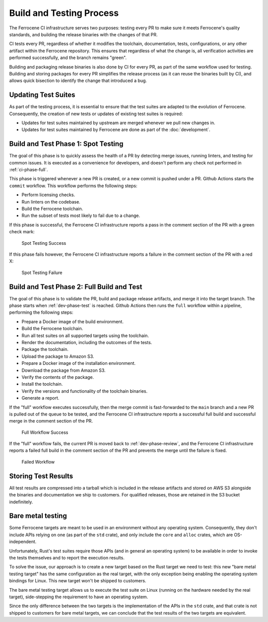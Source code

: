 .. SPDX-License-Identifier: MIT OR Apache-2.0
   SPDX-FileCopyrightText: The Ferrocene Developers

.. default-domain:: qualification

Build and Testing Process
=========================

The Ferrocene CI infrastructure serves two purposes: testing every PR to make
sure it meets Ferrocene's quality standards, and building the release binaries
with the changes of that PR.

CI tests every PR, regardless of whether it modifies the toolchain,
documentation, tests, configurations, or any other artifact within the
Ferrocene repository. This ensures that regardless of what the change is, all
verification activities are performed successfully, and the branch remains
"green".

Building and packaging release binaries is also done by CI for every PR, as
part of the same workflow used for testing. Building and storing packages for
every PR simplifies the release process (as it can reuse the binaries built by
CI), and allows quick bisection to identify the change that introduced a bug.

Updating Test Suites
--------------------

As part of the testing process, it is essential to ensure that the test suites
are adapted to the evolution of Ferrocene. Consequently, the creation of new
tests or updates of existing test suites is required:

* Updates for test suites maintained by upstream are merged whenever we pull
  new changes in.

* Updates for test suites maintained by Ferrocene are done as part of
  the :doc:`development`.

.. _ci-phase-spot:

Build and Test Phase 1: Spot Testing
------------------------------------

The goal of this phase is to quickly assess the health of a PR by detecting
merge issues, running linters, and testing for common issues. It is executed as
a convenience for developers, and doesn't perform any check not performed in
:ref:`ci-phase-full`.

This phase is triggered whenever a new PR is created, or a new commit is pushed
under a PR. Github Actions starts the ``commit`` workflow. This workflow performs
the following steps:

* Perform licensing checks.
* Run linters on the codebase.
* Build the Ferrocene toolchain.
* Run the subset of tests most likely to fail due to a change.

If this phase is successful, the Ferrocene CI infrastructure reports a pass in
the comment section of the PR with a green check mark:

.. figure:: figures/test-success-msg.png

   Spot Testing Success

If this phase fails however, the Ferrocene CI infrastructure reports a failure
in the comment section of the PR with a red X:

.. figure:: figures/test-failure-msg.png

   Spot Testing Failure

.. _ci-phase-full:

Build and Test Phase 2: Full Build and Test
-------------------------------------------

The goal of this phase is to validate the PR, build and package release
artifacts, and merge it into the target branch. The phase starts when
:ref:`dev-phase-test` is reached. Github Actions then runs the ``full`` workflow
within a pipeline, performing the following steps:

* Prepare a Docker image of the build environment.
* Build the Ferrocene toolchain.
* Run all test suites on all supported targets using the toolchain.
* Render the documentation, including the outcomes of the tests.
* Package the toolchain.
* Upload the package to Amazon S3.
* Prepare a Docker image of the installation environment.
* Download the package from Amazon S3.
* Verify the contents of the package.
* Install the toolchain.
* Verify the versions and functionality of the toolchain binaries.
* Generate a report.

If the "full" workflow executes successfully, then the merge commit is
fast-forwarded to the ``main`` branch and a new PR is pulled out of the queue to
be tested, and the Ferrocene CI infrastructure reports a successful full build
and successful merge in the comment section of the PR.

.. figure:: figures/full-workflow-success.png

   Full Workflow Success

If the "full" workflow fails, the current PR is moved back to
:ref:`dev-phase-review`, and the Ferrocene CI infrastructure reports a failed
full build in the comment section of the PR and prevents the merge until the
failure is fixed.

.. figure:: figures/bors-failed-workflow.png

   Failed Workflow

Storing Test Results
--------------------

All test results are compressed into a tarball which is included in the release
artifacts and stored on AWS S3 alongside the binaries and documentation we ship
to customers. For qualified releases, those are retained in the S3 bucket
indefinitely.

.. _bare-metal-testing:

Bare metal testing
------------------

Some Ferrocene targets are meant to be used in an environment without any
operating system. Consequently, they don't include APIs relying on one (as part
of the ``std`` crate), and only include the ``core`` and ``alloc`` crates,
which are OS-independent.

Unfortunately, Rust's test suites require those APIs (and in general an
operating system) to be available in order to invoke the tests themselves and
to report the execution results.

To solve the issue, our approach is to create a new target based on the Rust
target we need to test: this new "bare metal testing target" has the same
configuration as the real target, with the only exception being enabling the
operating system bindings for Linux. This new target won't be shipped to
customers.

The bare metal testing target allows us to execute the test suite on Linux
(running on the hardware needed by the real target), side-stepping the
requirement to have an operating system.

Since the only difference between the two targets is the implementation of the
APIs in the ``std`` crate, and that crate is not shipped to customers for bare
metal targets, we can conclude that the test results of the two targets are
equivalent.

